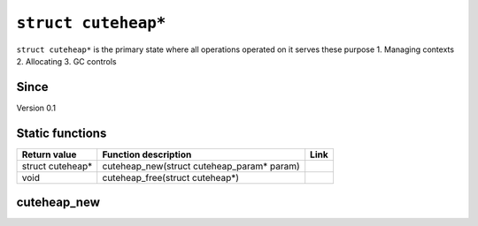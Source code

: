 *****************
``struct cuteheap*``
*****************

``struct cuteheap*`` is the primary state where all
operations operated on it serves these purpose
1. Managing contexts
2. Allocating
3. GC controls

Since
*****
Version 0.1

Static functions
****************

+------------------+------------------------------------------------------------+------+
| Return value     | Function description                                       | Link |
+==================+============================================================+======+
| struct cuteheap* | cuteheap_new(struct cuteheap_param* param)                 |      |
+------------------+------------------------------------------------------------+------+
| void             | cuteheap_free(struct cuteheap*)                            |      |
+------------------+------------------------------------------------------------+------+

cuteheap_new
************
.. code-block:: c
  struct cuteheap* cuteheap_new(struct cuteheap_param* param)



